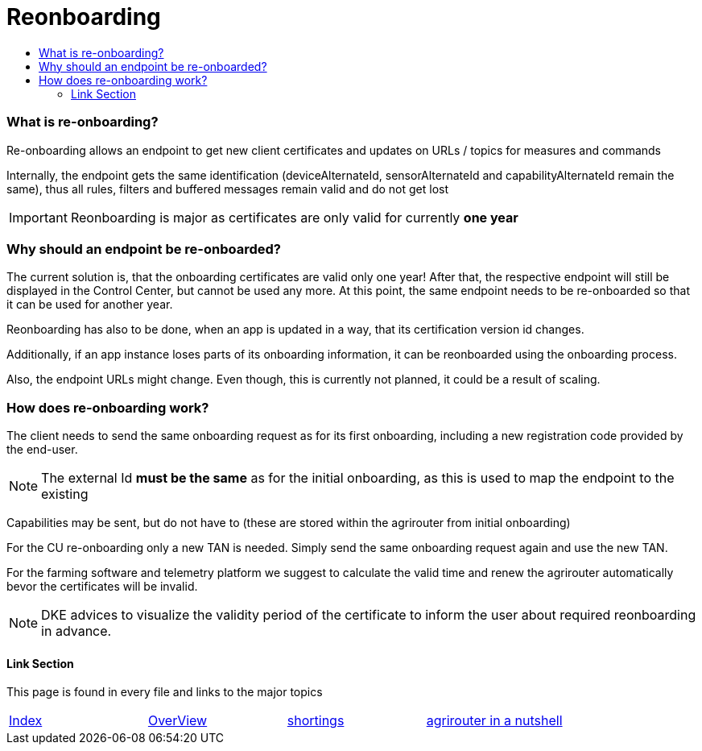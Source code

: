 = Reonboarding
:imagesdir: ./../../assets/images/
:toc:
:toc-title:
:toclevels: 4


=== What is re-onboarding?

Re-onboarding allows an endpoint to get new client certificates and updates on URLs / topics for measures and commands

Internally, the endpoint gets the same identification (deviceAlternateId, sensorAlternateId and capabilityAlternateId remain the same), thus all rules, filters and buffered messages remain valid and do not get lost


[IMPORTANT]
====
Reonboarding is major as certificates are only valid for currently *one year*
====

=== Why should an endpoint be re-onboarded?

The current solution is, that the onboarding certificates are valid only one year!
After that, the respective endpoint will still be displayed in the Control Center, but cannot be used any more.
At this point, the same endpoint needs to be re-onboarded so that it can be used for another year. 

Reonboarding has also to be done, when an app is updated in a way, that its certification version id changes.


Additionally, if an app instance loses parts of its onboarding information, it can be reonboarded using the onboarding process.

Also, the endpoint URLs might change. Even though, this is currently not planned, it could be a result of scaling.



=== How does re-onboarding work?

The client needs to send the same onboarding request as for its first onboarding, including a new registration code provided by the end-user.

[NOTE]
====
The external Id *must be the same* as for the initial onboarding, as this is used to map the endpoint to the existing
====

Capabilities may be sent, but do not have to (these are stored within the agrirouter from initial onboarding)


For the CU re-onboarding only a new TAN is needed. 
Simply send the same onboarding request again and use the new TAN.

For the farming software and telemetry platform we suggest to calculate the valid time and renew the agrirouter automatically bevor the certificates will be invalid.



[NOTE]
====
DKE advices to visualize the validity period of the certificate to inform the user about required reonboarding in advance.
====

==== Link Section
This page is found in every file and links to the major topics
[width="100%"]
|====
|link:../../README.adoc[Index]|link:../general.adoc[OverView]|link:../shortings.adoc[shortings]|link:../terms.adoc[agrirouter in a nutshell]
|====